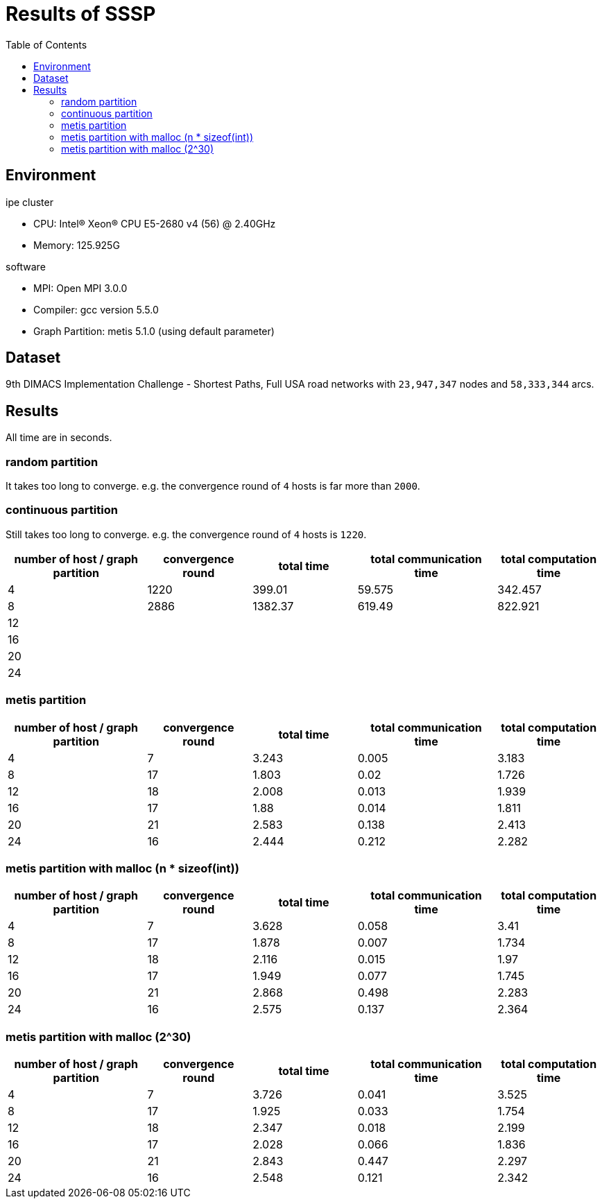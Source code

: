 :toc:

= Results of SSSP

== Environment

.ipe cluster
* CPU: Intel(R) Xeon(R) CPU E5-2680 v4 (56) @ 2.40GHz
* Memory: 125.925G

.software
* MPI: Open MPI 3.0.0
* Compiler: gcc version 5.5.0
* Graph Partition: metis 5.1.0 (using default parameter)

== Dataset

9th DIMACS Implementation Challenge - Shortest Paths, Full USA road networks
with `23,947,347` nodes and `58,333,344` arcs.

== Results

All time are in seconds.

=== random partition

It takes too long to converge. e.g. the convergence round of `4` hosts is far
more than `2000`.

=== continuous partition

Still takes too long to converge. e.g. the convergence round of `4` hosts is
`1220`.

[cols="^.^4, ^.^3, ^.^3, ^.^4, ^.^3", options="header"]
|====

| number of host / graph partition | convergence round | total time | total communication time | total computation time
| 4                                | 1220              | 399.01     | 59.575                   | 342.457
| 8                                | 2886              | 1382.37    | 619.49                   | 822.921
| 12                               |                   |            |                          |
| 16                               |                   |            |                          |
| 20                               |                   |            |                          |
| 24                               |                   |            |                          |

|====


=== metis partition

[cols="^.^4, ^.^3, ^.^3, ^.^4, ^.^3", options="header"]
|====

| number of host / graph partition | convergence round | total time | total communication time | total computation time
| 4                                | 7                 | 3.243      | 0.005                    | 3.183
| 8                                | 17                | 1.803      | 0.02                     | 1.726
| 12                               | 18                | 2.008      | 0.013                    | 1.939
| 16                               | 17                | 1.88       | 0.014                    | 1.811
| 20                               | 21                | 2.583      | 0.138                    | 2.413
| 24                               | 16                | 2.444      | 0.212                    | 2.282

|====


=== metis partition with malloc (n * sizeof(int))

[cols="^.^4, ^.^3, ^.^3, ^.^4, ^.^3", options="header"]
|====

| number of host / graph partition | convergence round | total time | total communication time | total computation time
| 4                                | 7                 | 3.628      | 0.058                    | 3.41
| 8                                | 17                | 1.878      | 0.007                    | 1.734
| 12                               | 18                | 2.116      | 0.015                    | 1.97
| 16                               | 17                | 1.949      | 0.077                    | 1.745
| 20                               | 21                | 2.868      | 0.498                    | 2.283
| 24                               | 16                | 2.575      | 0.137                    | 2.364

|====


=== metis partition with malloc (2^30)

[cols="^.^4, ^.^3, ^.^3, ^.^4, ^.^3", options="header"]
|====

| number of host / graph partition | convergence round | total time | total communication time | total computation time
| 4                                | 7                 | 3.726      | 0.041                    | 3.525
| 8                                | 17                | 1.925      | 0.033                    | 1.754
| 12                               | 18                | 2.347      | 0.018                    | 2.199
| 16                               | 17                | 2.028      | 0.066                    | 1.836
| 20                               | 21                | 2.843      | 0.447                    | 2.297
| 24                               | 16                | 2.548      | 0.121                    | 2.342

|====

